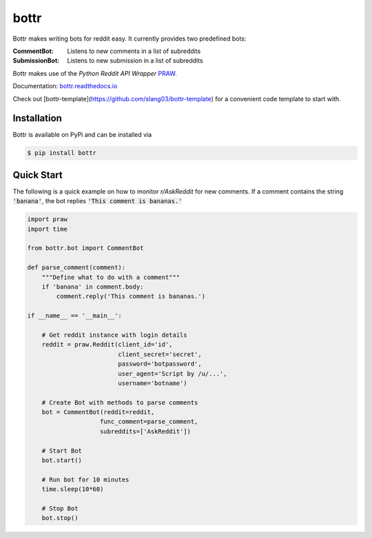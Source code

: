 =====
bottr
=====

Bottr makes writing bots for reddit easy. It currently provides two predefined bots:

:CommentBot: Listens to new comments in a list of subreddits
:SubmissionBot: Listens to new submission in a list of subreddits

Bottr makes use of the `Python Reddit API Wrapper`
`PRAW <http://praw.readthedocs.io/en/latest/index.html>`_.

Documentation: `bottr.readthedocs.io <https://bottr.readthedocs.io>`_

Check out [bottr-template](https://github.com/slang03/bottr-template) for a convenient code template to start with.

Installation
------------
Bottr is available on PyPi and can be installed via

.. code:: bash

    $ pip install bottr

Quick Start
-----------

The following is a quick example on how to monitor `r/AskReddit` for new comments. If a comment
contains the string :code:`'banana'`, the bot replies :code:`'This comment is bananas.'`

.. code:: python

   import praw
   import time

   from bottr.bot import CommentBot

   def parse_comment(comment):
       """Define what to do with a comment"""
       if 'banana' in comment.body:
           comment.reply('This comment is bananas.')

   if __name__ == '__main__':

       # Get reddit instance with login details
       reddit = praw.Reddit(client_id='id',
                            client_secret='secret',
                            password='botpassword',
                            user_agent='Script by /u/...',
                            username='botname')

       # Create Bot with methods to parse comments
       bot = CommentBot(reddit=reddit,
                       func_comment=parse_comment,
                       subreddits=['AskReddit'])

       # Start Bot
       bot.start()

       # Run bot for 10 minutes
       time.sleep(10*60)

       # Stop Bot
       bot.stop()

